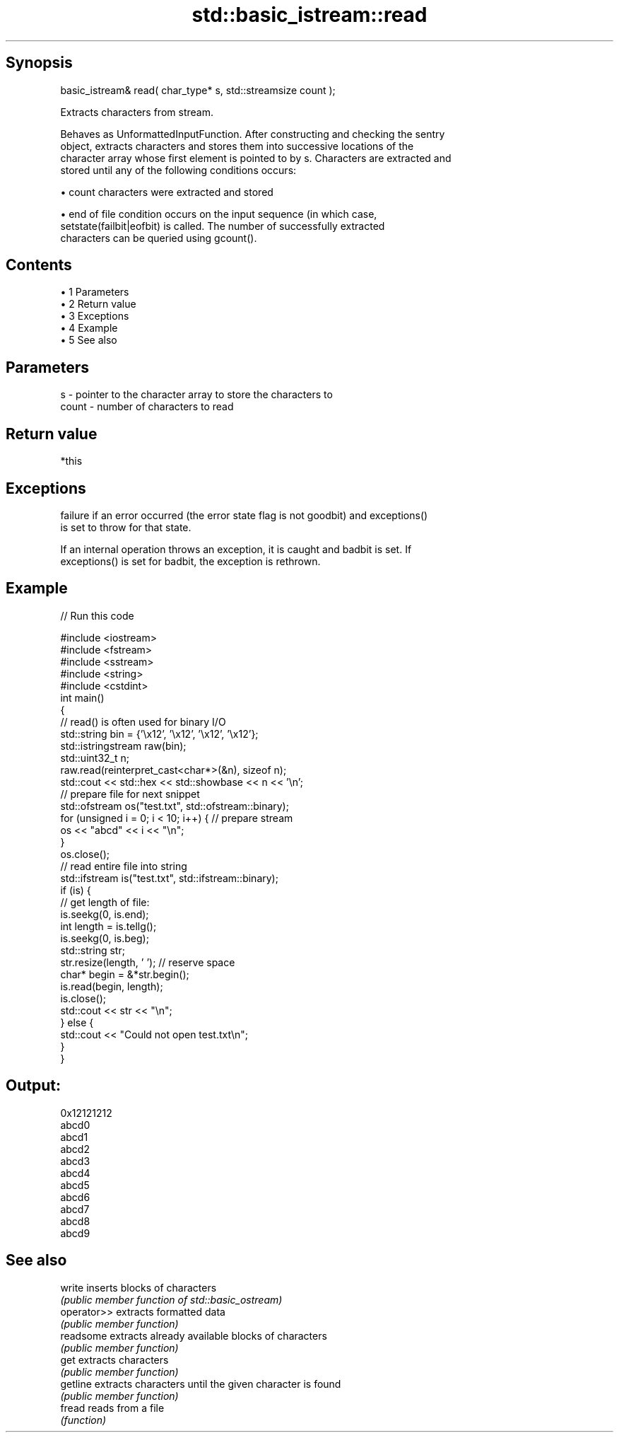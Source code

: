 .TH std::basic_istream::read 3 "Apr 19 2014" "1.0.0" "C++ Standard Libary"
.SH Synopsis
   basic_istream& read( char_type* s, std::streamsize count );

   Extracts characters from stream.

   Behaves as UnformattedInputFunction. After constructing and checking the sentry
   object, extracts characters and stores them into successive locations of the
   character array whose first element is pointed to by s. Characters are extracted and
   stored until any of the following conditions occurs:

     • count characters were extracted and stored

     • end of file condition occurs on the input sequence (in which case,
       setstate(failbit|eofbit) is called. The number of successfully extracted
       characters can be queried using gcount().

.SH Contents

     • 1 Parameters
     • 2 Return value
     • 3 Exceptions
     • 4 Example
     • 5 See also

.SH Parameters

   s     - pointer to the character array to store the characters to
   count - number of characters to read

.SH Return value

   *this

.SH Exceptions

   failure if an error occurred (the error state flag is not goodbit) and exceptions()
   is set to throw for that state.

   If an internal operation throws an exception, it is caught and badbit is set. If
   exceptions() is set for badbit, the exception is rethrown.

.SH Example

   
// Run this code

 #include <iostream>
 #include <fstream>
 #include <sstream>
 #include <string>
 #include <cstdint>
  
 int main()
 {
     // read() is often used for binary I/O
     std::string bin = {'\\x12', '\\x12', '\\x12', '\\x12'};
     std::istringstream raw(bin);
     std::uint32_t n;
     raw.read(reinterpret_cast<char*>(&n), sizeof n);
     std::cout << std::hex << std::showbase << n << '\\n';
  
     // prepare file for next snippet
     std::ofstream os("test.txt", std::ofstream::binary);
     for (unsigned i = 0; i < 10; i++) { // prepare stream
         os << "abcd" << i << "\\n";
     }
     os.close();
  
     // read entire file into string
     std::ifstream is("test.txt", std::ifstream::binary);
     if (is) {
         // get length of file:
         is.seekg(0, is.end);
         int length = is.tellg();
         is.seekg(0, is.beg);
  
         std::string str;
         str.resize(length, ' '); // reserve space
         char* begin = &*str.begin();
  
         is.read(begin, length);
         is.close();
  
         std::cout << str << "\\n";
     } else {
         std::cout << "Could not open test.txt\\n";
     }
 }

.SH Output:

 0x12121212
 abcd0
 abcd1
 abcd2
 abcd3
 abcd4
 abcd5
 abcd6
 abcd7
 abcd8
 abcd9

.SH See also

   write      inserts blocks of characters
              \fI(public member function of std::basic_ostream)\fP
   operator>> extracts formatted data
              \fI(public member function)\fP
   readsome   extracts already available blocks of characters
              \fI(public member function)\fP
   get        extracts characters
              \fI(public member function)\fP
   getline    extracts characters until the given character is found
              \fI(public member function)\fP
   fread      reads from a file
              \fI(function)\fP
